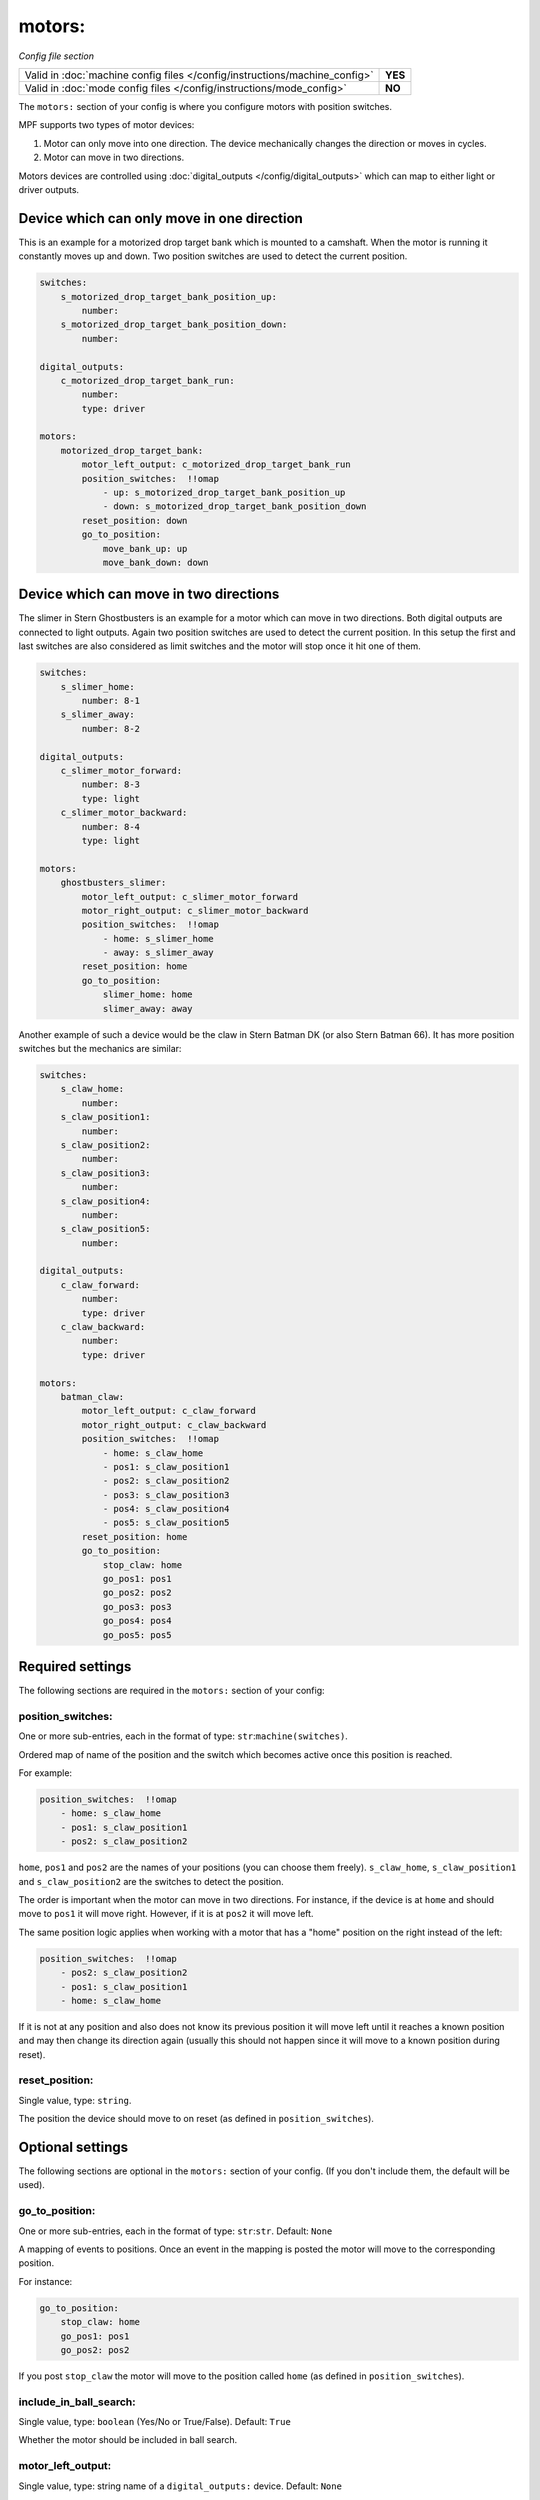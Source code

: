 motors:
=======

*Config file section*

+----------------------------------------------------------------------------+---------+
| Valid in :doc:`machine config files </config/instructions/machine_config>` | **YES** |
+----------------------------------------------------------------------------+---------+
| Valid in :doc:`mode config files </config/instructions/mode_config>`       | **NO**  |
+----------------------------------------------------------------------------+---------+

.. overview

The ``motors:`` section of your config is where you configure motors with position switches.

MPF supports two types of motor devices:

1. Motor can only move into one direction. The device mechanically changes the direction or moves in cycles.
2. Motor can move in two directions.

Motors devices are controlled using :doc:`digital_outputs </config/digital_outputs>` which can map to either
light or driver outputs.


Device which can only move in one direction
-------------------------------------------

This is an example for a motorized drop target bank which is mounted to a camshaft.
When the motor is running it constantly moves up and down.
Two position switches are used to detect the current position.

.. code-block:: mpf-config

   switches:
       s_motorized_drop_target_bank_position_up:
           number:
       s_motorized_drop_target_bank_position_down:
           number:

   digital_outputs:
       c_motorized_drop_target_bank_run:
           number:
           type: driver

   motors:
       motorized_drop_target_bank:
           motor_left_output: c_motorized_drop_target_bank_run
           position_switches:  !!omap
               - up: s_motorized_drop_target_bank_position_up
               - down: s_motorized_drop_target_bank_position_down
           reset_position: down
           go_to_position:
               move_bank_up: up
               move_bank_down: down


Device which can move in two directions
---------------------------------------

The slimer in Stern Ghostbusters is an example for a motor which can move in two directions.
Both digital outputs are connected to light outputs.
Again two position switches are used to detect the current position.
In this setup the first and last switches are also considered as limit switches and the motor will stop
once it hit one of them.

.. code-block:: mpf-config

   switches:
       s_slimer_home:
           number: 8-1
       s_slimer_away:
           number: 8-2

   digital_outputs:
       c_slimer_motor_forward:
           number: 8-3
           type: light
       c_slimer_motor_backward:
           number: 8-4
           type: light

   motors:
       ghostbusters_slimer:
           motor_left_output: c_slimer_motor_forward
           motor_right_output: c_slimer_motor_backward
           position_switches:  !!omap
               - home: s_slimer_home
               - away: s_slimer_away
           reset_position: home
           go_to_position:
               slimer_home: home
               slimer_away: away

Another example of such a device would be the claw in Stern Batman DK (or also Stern Batman 66).
It has more position switches but the mechanics are similar:

.. code-block:: mpf-config

   switches:
       s_claw_home:
           number:
       s_claw_position1:
           number:
       s_claw_position2:
           number:
       s_claw_position3:
           number:
       s_claw_position4:
           number:
       s_claw_position5:
           number:

   digital_outputs:
       c_claw_forward:
           number:
           type: driver
       c_claw_backward:
           number:
           type: driver

   motors:
       batman_claw:
           motor_left_output: c_claw_forward
           motor_right_output: c_claw_backward
           position_switches:  !!omap
               - home: s_claw_home
               - pos1: s_claw_position1
               - pos2: s_claw_position2
               - pos3: s_claw_position3
               - pos4: s_claw_position4
               - pos5: s_claw_position5
           reset_position: home
           go_to_position:
               stop_claw: home
               go_pos1: pos1
               go_pos2: pos2
               go_pos3: pos3
               go_pos4: pos4
               go_pos5: pos5


Required settings
-----------------

The following sections are required in the ``motors:`` section of your config:

position_switches:
~~~~~~~~~~~~~~~~~~
One or more sub-entries, each in the format of type: ``str``:``machine(switches)``.

Ordered map of name of the position and the switch which becomes active once this position is reached.

For example:

.. code-block:: yaml

  position_switches:  !!omap
      - home: s_claw_home
      - pos1: s_claw_position1
      - pos2: s_claw_position2

``home``, ``pos1`` and ``pos2`` are the names of your positions (you can choose them freely).
``s_claw_home``, ``s_claw_position1`` and ``s_claw_position2`` are the switches to detect the position.

The order is important when the motor can move in two directions.
For instance, if the device is at ``home`` and should move to ``pos1`` it will move right.
However, if it is at ``pos2`` it will move left.

The same position logic applies when working with a motor that has a "home" position on the right instead of the left:  

.. code-block:: yaml

  position_switches:  !!omap
      - pos2: s_claw_position2
      - pos1: s_claw_position1      
      - home: s_claw_home
      
If it is not at any position and also does not know its previous position it will move left until it reaches
a known position and may then change its direction again (usually this should not happen since it will move to a known
position during reset).


reset_position:
~~~~~~~~~~~~~~~
Single value, type: ``string``.

The position the device should move to on reset (as defined in ``position_switches``).


Optional settings
-----------------

The following sections are optional in the ``motors:`` section of your config. (If you don't include them, the default will be used).

go_to_position:
~~~~~~~~~~~~~~~
One or more sub-entries, each in the format of type: ``str``:``str``. Default: ``None``

A mapping of events to positions.
Once an event in the mapping is posted the motor will move to the corresponding position.

For instance:

.. code-block:: yaml

  go_to_position:
      stop_claw: home
      go_pos1: pos1
      go_pos2: pos2

If you post ``stop_claw`` the motor will move to the position called ``home`` (as defined in ``position_switches``).

include_in_ball_search:
~~~~~~~~~~~~~~~~~~~~~~~
Single value, type: ``boolean`` (Yes/No or True/False). Default: ``True``

Whether the motor should be included in ball search.

motor_left_output:
~~~~~~~~~~~~~~~~~~
Single value, type: string name of a ``digital_outputs:`` device. Default: ``None``

:doc:`Digital output </config/digital_outputs>` to enable to move the motor left.
You need to configure at least ``motor_left_output`` or ``motor_right_output`` if you motor can only move in one
direction or both if it can move in both directions.

motor_right_output:
~~~~~~~~~~~~~~~~~~~
Single value, type: string name of a ``digital_outputs:`` device. Default: ``None``

:doc:`Digital output </config/digital_outputs>` to enable to move the motor right.
You need to configure at least ``motor_left_output`` or ``motor_right_output`` if you motor can only move in one
direction or both if it can move in both directions.

reset_events:
~~~~~~~~~~~~~
One or more sub-entries, each in the format of type: ``str``:``ms``. Default: ``machine_reset_phase_3, ball_starting``

Events on which the motor should move to its ``reset_position``.
You usually do not have to configure this.

